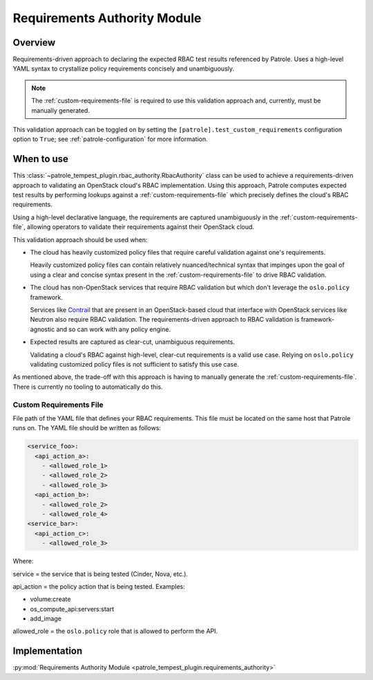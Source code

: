 .. _requirements-authority:

Requirements Authority Module
=============================

Overview
--------

Requirements-driven approach to declaring the expected RBAC test results
referenced by Patrole. Uses a high-level YAML syntax to crystallize policy
requirements concisely and unambiguously.

.. note::

    The :ref:`custom-requirements-file` is required to use this validation
    approach and, currently, must be manually generated.

This validation approach can be toggled on by setting the
``[patrole].test_custom_requirements`` configuration option to ``True``;
see :ref:`patrole-configuration` for more information.

When to use
-----------

This :class:`~patrole_tempest_plugin.rbac_authority.RbacAuthority` class
can be used to achieve a requirements-driven approach to validating an
OpenStack cloud's RBAC implementation. Using this approach, Patrole computes
expected test results by performing lookups against a
:ref:`custom-requirements-file` which precisely defines the cloud's RBAC
requirements.

Using a high-level declarative language, the requirements are captured
unambiguously in the :ref:`custom-requirements-file`, allowing operators to
validate their requirements against their OpenStack cloud.

This validation approach should be used when:

* The cloud has heavily customized policy files that require careful validation
  against one's requirements.

  Heavily customized policy files can contain relatively nuanced/technical
  syntax that impinges upon the goal of using a clear and concise syntax
  present in the :ref:`custom-requirements-file` to drive RBAC validation.

* The cloud has non-OpenStack services that require RBAC validation but which
  don't leverage the ``oslo.policy`` framework.

  Services like `Contrail`_ that are present in an OpenStack-based cloud that
  interface with OpenStack services like Neutron also require RBAC validation.
  The requirements-driven approach to RBAC validation is framework-agnostic
  and so can work with any policy engine.

* Expected results are captured as clear-cut, unambiguous requirements.

  Validating a cloud's RBAC against high-level, clear-cut requirements is
  a valid use case. Relying on ``oslo.policy`` validating customized policy
  files is not sufficient to satisfy this use case.

As mentioned above, the trade-off with this approach is having to manually
generate the :ref:`custom-requirements-file`. There is currently no
tooling to automatically do this.

.. _Contrail: https://github.com/Juniper/contrail-controller/wiki/RBAC

.. _custom-requirements-file:

Custom Requirements File
^^^^^^^^^^^^^^^^^^^^^^^^

File path of the YAML file that defines your RBAC requirements. This
file must be located on the same host that Patrole runs on. The YAML
file should be written as follows:

.. code-block:: yaml

    <service_foo>:
      <api_action_a>:
        - <allowed_role_1>
        - <allowed_role_2>
        - <allowed_role_3>
      <api_action_b>:
        - <allowed_role_2>
        - <allowed_role_4>
    <service_bar>:
      <api_action_c>:
        - <allowed_role_3>

Where:

service = the service that is being tested (Cinder, Nova, etc.).

api_action = the policy action that is being tested. Examples:

* volume:create
* os_compute_api:servers:start
* add_image

allowed_role = the ``oslo.policy`` role that is allowed to perform the API.

Implementation
--------------

:py:mod:`Requirements Authority Module <patrole_tempest_plugin.requirements_authority>`
